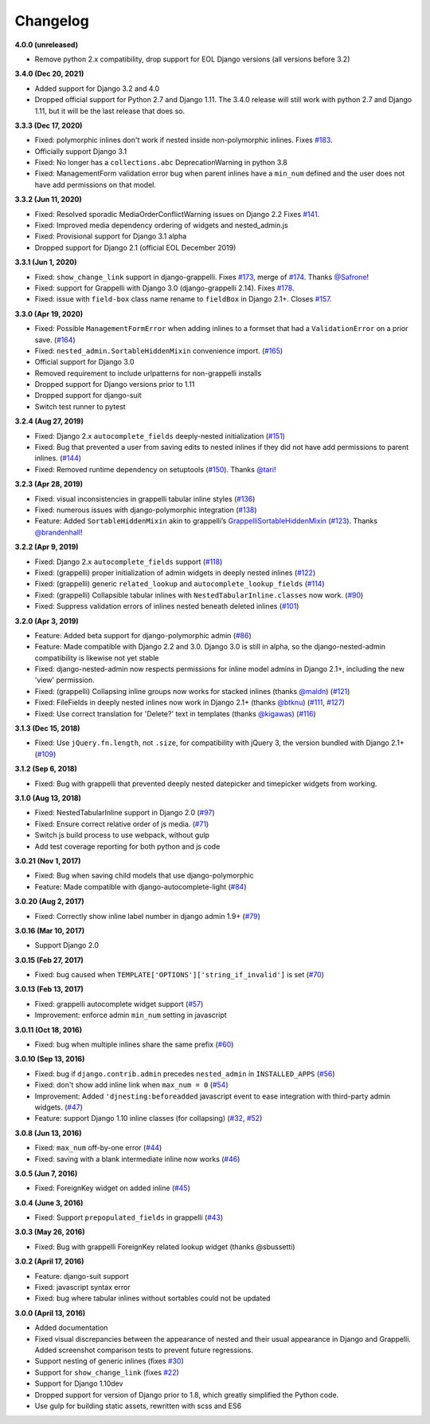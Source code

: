 Changelog
=========

**4.0.0 (unreleased)**

* Remove python 2.x compatibility, drop support for EOL Django versions
  (all versions before 3.2)

**3.4.0 (Dec 20, 2021)**

* Added support for Django 3.2 and 4.0
* Dropped official support for Python 2.7 and Django 1.11. The 3.4.0 release
  will still work with python 2.7 and Django 1.11, but it will be the last
  release that does so.

**3.3.3 (Dec 17, 2020)**

* Fixed: polymorphic inlines don't work if nested inside non-polymorphic
  inlines. Fixes `#183`_.
* Officially support Django 3.1
* Fixed: No longer has a ``collections.abc`` DeprecationWarning in python 3.8
* Fixed: ManagementForm validation error bug when parent inlines have a
  ``min_num`` defined and the user does not have add permissions on that
  model.

.. _#183: https://github.com/theatlantic/django-nested-admin/issues/183

**3.3.2 (Jun 11, 2020)**

* Fixed: Resolved sporadic MediaOrderConflictWarning issues on Django 2.2
  Fixes `#141`_.
* Fixed: Improved media dependency ordering of widgets and nested_admin.js
* Fixed: Provisional support for Django 3.1 alpha
* Dropped support for Django 2.1 (official EOL December 2019)

.. _#141: https://github.com/theatlantic/django-nested-admin/issues/141

**3.3.1 (Jun 1, 2020)**

* Fixed: ``show_change_link`` support in django-grappelli. Fixes `#173`_,
  merge of `#174`_. Thanks `@Safrone`_!
* Fixed: support for Grappelli with Django 3.0 (django-grappelli 2.14). Fixes
  `#178`_.
* Fixed: issue with ``field-box`` class name rename to ``fieldBox`` in
  Django 2.1+. Closes `#157`_.

.. _#173: https://github.com/theatlantic/django-nested-admin/issues/173
.. _#174: https://github.com/theatlantic/django-nested-admin/pull/174
.. _@Safrone: https://github.com/Safrone
.. _#178: https://github.com/theatlantic/django-nested-admin/issues/178
.. _#157: https://github.com/theatlantic/django-nested-admin/pull/157

**3.3.0 (Apr 19, 2020)**

* Fixed: Possible ``ManagementFormError`` when adding inlines to a formset
  that had a ``ValidationError`` on a prior save. (`#164`_)
* Fixed: ``nested_admin.SortableHiddenMixin`` convenience import. (`#165`_)
* Official support for Django 3.0
* Removed requirement to include urlpatterns for non-grappelli installs
* Dropped support for Django versions prior to 1.11
* Dropped support for django-suit
* Switch test runner to pytest

.. _#164: https://github.com/theatlantic/django-nested-admin/issues/164
.. _#165: https://github.com/theatlantic/django-nested-admin/issues/165


**3.2.4 (Aug 27, 2019)**

* Fixed: Django 2.x ``autocomplete_fields`` deeply-nested initialization
  (`#151`_)
* Fixed: Bug that prevented a user from saving edits to nested inlines if
  they did not have add permissions to parent inlines. (`#144`_)
* Fixed: Removed runtime dependency on setuptools (`#150`_).
  Thanks `@tari`_!

.. _#144: https://github.com/theatlantic/django-nested-admin/issues/144
.. _#151: https://github.com/theatlantic/django-nested-admin/issues/151
.. _#150: https://github.com/theatlantic/django-nested-admin/pull/150
.. _@tari: https://github.com/tari

**3.2.3 (Apr 28, 2019)**

* Fixed: visual inconsistencies in grappelli tabular inline styles (`#136`_)
* Fixed: numerous issues with django-polymorphic integration (`#138`_)
* Feature: Added ``SortableHiddenMixin`` akin to grappelli’s
  `GrappelliSortableHiddenMixin`_ (`#123`_). Thanks `@brandenhall`_!

.. _#136: https://github.com/theatlantic/django-nested-admin/issues/136
.. _#138: https://github.com/theatlantic/django-nested-admin/issues/138
.. _GrappelliSortableHiddenMixin: https://django-grappelli.readthedocs.io/en/2.12.2/customization.html#grappellisortablehiddenmixin
.. _#123: https://github.com/theatlantic/django-nested-admin/pull/123
.. _@brandenhall: https://github.com/brandenhall

**3.2.2 (Apr 9, 2019)**

* Fixed: Django 2.x ``autocomplete_fields`` support (`#118`_)
* Fixed: (grappelli) proper initialization of admin widgets in deeply nested
  inlines (`#122`_)
* Fixed: (grappelli) generic ``related_lookup`` and
  ``autocomplete_lookup_fields`` (`#114`_)
* Fixed: (grappelli) Collapsible tabular inlines with
  ``NestedTabularInline.classes`` now work. (`#90`_)
* Fixed: Suppress validation errors of inlines nested beneath deleted inlines
  (`#101`_)

.. _#90: https://github.com/theatlantic/django-nested-admin/issues/90
.. _#101: https://github.com/theatlantic/django-nested-admin/issues/101
.. _#114: https://github.com/theatlantic/django-nested-admin/issues/114
.. _#118: https://github.com/theatlantic/django-nested-admin/issues/118
.. _#122: https://github.com/theatlantic/django-nested-admin/issues/122

**3.2.0 (Apr 3, 2019)**

* Feature: Added beta support for django-polymorphic admin (`#86`_)
* Feature: Made compatible with Django 2.2 and 3.0. Django 3.0 is still
  in alpha, so the django-nested-admin compatibility is likewise not yet
  stable
* Fixed: django-nested-admin now respects permissions for inline model admins
  in Django 2.1+, including the new 'view' permission.
* Fixed: (grappelli) Collapsing inline groups now works for stacked inlines
  (thanks `@maldn`_) (`#121`_)
* Fixed: FileFields in deeply nested inlines now work in Django 2.1+ (thanks
  `@btknu`_) (`#111`_, `#127`_)
* Fixed: Use correct translation for 'Delete?' text in templates (thanks
  `@kigawas`_) (`#116`_)

.. _#86: https://github.com/theatlantic/django-nested-admin/issues/86
.. _@maldn: https://github.com/maldn
.. _#121: https://github.com/theatlantic/django-nested-admin/pull/121
.. _@btknu: https://github.com/btknu
.. _#111: https://github.com/theatlantic/django-nested-admin/issues/111
.. _#127: https://github.com/theatlantic/django-nested-admin/pull/127
.. _@kigawas: https://github.com/kigawas
.. _#116: https://github.com/theatlantic/django-nested-admin/pull/116

**3.1.3 (Dec 15, 2018)**

* Fixed: Use ``jQuery.fn.length``, not ``.size``, for compatibility with
  jQuery 3, the version bundled with Django 2.1+ (`#109`_)

.. _#109:  https://github.com/theatlantic/django-nested-admin/issues/109

**3.1.2 (Sep 6, 2018)**

* Fixed: Bug with grappelli that prevented deeply nested datepicker and
  timepicker widgets from working.

**3.1.0 (Aug 13, 2018)**

* Fixed: NestedTabularInline support in Django 2.0 (`#97`_)
* Fixed: Ensure correct relative order of js media. (`#71`_)
* Switch js build process to use webpack, without gulp
* Add test coverage reporting for both python and js code

.. _#71: https://github.com/theatlantic/django-nested-admin/issues/71
.. _#97: https://github.com/theatlantic/django-nested-admin/issues/97

**3.0.21 (Nov 1, 2017)**

* Fixed: Bug when saving child models that use django-polymorphic
* Feature: Made compatible with django-autocomplete-light (`#84`_)

.. _#84: https://github.com/theatlantic/django-nested-admin/issues/84

**3.0.20 (Aug 2, 2017)**

* Fixed: Correctly show inline label number in django admin 1.9+ (`#79`_)

.. _#79: https://github.com/theatlantic/django-nested-admin/issues/79

**3.0.16 (Mar 10, 2017)**

* Support Django 2.0

**3.0.15 (Feb 27, 2017)**

* Fixed: bug caused when ``TEMPLATE['OPTIONS']['string_if_invalid']`` is set
  (`#70`_)

.. _#70: https://github.com/theatlantic/django-nested-admin/issues/70

**3.0.13 (Feb 13, 2017)**

* Fixed: grappelli autocomplete widget support (`#57`_)
* Improvement: enforce admin ``min_num`` setting in javascript

.. _#57: https://github.com/theatlantic/django-nested-admin/issues/57

**3.0.11 (Oct 18, 2016)**

* Fixed: bug when multiple inlines share the same prefix (`#60`_)

.. _#60: https://github.com/theatlantic/django-nested-admin/issues/60

**3.0.10 (Sep 13, 2016)**

* Fixed: bug if ``django.contrib.admin`` precedes ``nested_admin`` in
  ``INSTALLED_APPS`` (`#56`_)
* Fixed: don't show add inline link when ``max_num = 0`` (`#54`_)
* Improvement: Added ``'djnesting:beforeadded`` javascript event to ease
  integration with third-party admin widgets. (`#47`_)
* Feature: support Django 1.10 inline classes (for collapsing) (`#32`_, `#52`_)

.. _#32: https://github.com/theatlantic/django-nested-admin/issues/32
.. _#47: https://github.com/theatlantic/django-nested-admin/issues/47
.. _#52: https://github.com/theatlantic/django-nested-admin/issues/52
.. _#54: https://github.com/theatlantic/django-nested-admin/issues/54
.. _#56: https://github.com/theatlantic/django-nested-admin/issues/56

**3.0.8 (Jun 13, 2016)**

* Fixed: ``max_num`` off-by-one error (`#44`_)
* Fixed: saving with a blank intermediate inline now works (`#46`_)

.. _#44: https://github.com/theatlantic/django-nested-admin/issues/44
.. _#46: https://github.com/theatlantic/django-nested-admin/issues/46

**3.0.5 (Jun 7, 2016)**

* Fixed: ForeignKey widget on added inline (`#45`_)

.. _#45: https://github.com/theatlantic/django-nested-admin/issues/44

**3.0.4 (June 3, 2016)**

* Fixed: Support ``prepopulated_fields`` in grappelli (`#43`_)

.. _#43: https://github.com/theatlantic/django-nested-admin/issues/43

**3.0.3 (May 26, 2016)**

* Fixed: Bug with grappelli ForeignKey related lookup widget (thanks @sbussetti)

**3.0.2 (April 17, 2016)**

* Feature: django-suit support
* Fixed: javascript syntax error
* Fixed: bug where tabular inlines without sortables could not be updated

**3.0.0 (April 13, 2016)**

* Added documentation
* Fixed visual discrepancies between the appearance of nested and their usual
  appearance in Django and Grappelli. Added screenshot comparison tests to
  prevent future regressions.
* Support nesting of generic inlines (fixes `#30`_)
* Support for ``show_change_link`` (fixes `#22`_)
* Support for Django 1.10dev
* Dropped support for version of Django prior to 1.8, which greatly simplified
  the Python code.
* Use gulp for building static assets, rewritten with scss and ES6

.. _#22: https://github.com/theatlantic/django-nested-admin/issues/22
.. _#30: https://github.com/theatlantic/django-nested-admin/issues/30
.. _#43: https://github.com/theatlantic/django-nested-admin/issues/43

